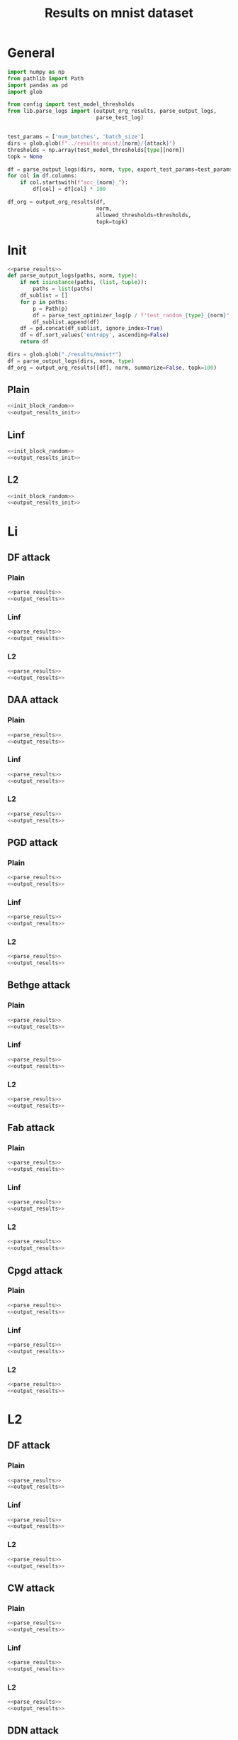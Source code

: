 #+options: tex:verbatim
#+TITLE: Results on mnist dataset

* General
#+NAME: parse_results
#+BEGIN_SRC python
  import numpy as np
  from pathlib import Path
  import pandas as pd
  import glob

  from config import test_model_thresholds
  from lib.parse_logs import (output_org_results, parse_output_logs,
                              parse_test_log)


  test_params = ['num_batches', 'batch_size']
  dirs = glob.glob(f"../results_mnist/{norm}/{attack}")
  thresholds = np.array(test_model_thresholds[type][norm])
  topk = None

  df = parse_output_logs(dirs, norm, type, export_test_params=test_params)
  for col in df.columns:
      if col.startswith(f"acc_{norm}_"):
          df[col] = df[col] * 100
#+END_SRC

#+NAME: output_results
#+BEGIN_SRC python :noweb yes
  df_org = output_org_results(df,
                              norm,
                              allowed_thresholds=thresholds,
                              topk=topk)
#+END_SRC

* Init
#+NAME: init_block_random
#+BEGIN_SRC python :noweb yes
  <<parse_results>>
  def parse_output_logs(paths, norm, type):
      if not isinstance(paths, (list, tuple)):
          paths = list(paths)
      df_sublist = []
      for p in paths:
          p = Path(p)
          df = parse_test_optimizer_log(p / f"test_random_{type}_{norm}" / "mnist")
          df_sublist.append(df)
      df = pd.concat(df_sublist, ignore_index=True)
      df = df.sort_values('entropy', ascending=False)
      return df
#+END_SRC

#+NAME: output_results_init
#+BEGIN_SRC python :noweb yes
  dirs = glob.glob("./results/mnist*")
  df = parse_output_logs(dirs, norm, type)
  df_org = output_org_results([df], norm, summarize=False, topk=100)
#+END_SRC

** Plain
#+BEGIN_SRC python :noweb yes :var norm="l2" :var type="plain" :results value :return df_org
  <<init_block_random>>
  <<output_results_init>>
#+END_SRC

** Linf
#+BEGIN_SRC python :noweb yes :var norm="l2" :var type="linf" :results value :return df_org
  <<init_block_random>>
  <<output_results_init>>
#+END_SRC

** L2
#+BEGIN_SRC python :noweb yes :var norm="l2" :var type="l2" :results value :return df_org
  <<init_block_random>>
  <<output_results_init>>
#+END_SRC

* Li
** DF attack
*** Plain
#+BEGIN_SRC python :noweb yes :var attack="df" :var type="plain" :var norm="li" :results value :return df_org
  <<parse_results>>
  <<output_results>>
#+END_SRC

*** Linf
#+BEGIN_SRC python :noweb yes :var attack="df" :var type="linf" :var norm="li" :results value :return df_org
  <<parse_results>>
  <<output_results>>
#+END_SRC

*** L2
#+BEGIN_SRC python :noweb yes :var attack="df" :var type="l2" :var norm="li" :results value :return df_org
  <<parse_results>>
  <<output_results>>
#+END_SRC

** DAA attack
*** Plain
#+BEGIN_SRC python :noweb yes :var attack="daa" :var type="plain" :var norm="li" :results value :return df_org
  <<parse_results>>
  <<output_results>>
#+END_SRC

*** Linf
#+BEGIN_SRC python :noweb yes :var attack="daa" :var type="linf" :var norm="li" :results value :return df_org
  <<parse_results>>
  <<output_results>>
#+END_SRC

*** L2
#+BEGIN_SRC python :noweb yes :var attack="daa" :var type="l2" :var norm="li" :results value :return df_org
  <<parse_results>>
  <<output_results>>
#+END_SRC

** PGD attack
*** Plain
#+BEGIN_SRC python :noweb yes :var attack="pgd" :var type="plain" :var norm="li" :results value :return df_org
  <<parse_results>>
  <<output_results>>
#+END_SRC

*** Linf
#+BEGIN_SRC python :noweb yes :var attack="pgd" :var type="linf" :var norm="li" :results value :return df_org
  <<parse_results>>
  <<output_results>>
#+END_SRC

*** L2
#+BEGIN_SRC python :noweb yes :var attack="pgd" :var type="l2" :var norm="li" :results value :return df_org
  <<parse_results>>
  <<output_results>>
#+END_SRC

** Bethge attack
*** Plain
#+BEGIN_SRC python :noweb yes :var attack="bethge" :var type="plain" :var norm="li" :results value :return df_org
  <<parse_results>>
  <<output_results>>
#+END_SRC

*** Linf
#+BEGIN_SRC python :noweb yes :var attack="bethge" :var type="linf" :var norm="li" :results value :return df_org
  <<parse_results>>
  <<output_results>>
#+END_SRC

*** L2
#+BEGIN_SRC python :noweb yes :var attack="bethge" :var type="l2" :var norm="li" :results value :return df_org
  <<parse_results>>
  <<output_results>>
#+END_SRC

** Fab attack
*** Plain
#+BEGIN_SRC python :noweb yes :var attack="fab" :var type="plain" :var norm="li" :results value :return df_org
  <<parse_results>>
  <<output_results>>
#+END_SRC

*** Linf
#+BEGIN_SRC python :noweb yes :var attack="fab" :var type="linf" :var norm="li" :results value :return df_org
  <<parse_results>>
  <<output_results>>
#+END_SRC

*** L2
#+BEGIN_SRC python :noweb yes :var attack="fab" :var type="l2" :var norm="li" :results value :return df_org
  <<parse_results>>
  <<output_results>>
#+END_SRC

** Cpgd attack
*** Plain
#+BEGIN_SRC python :noweb yes :var attack="cpgd" :var type="plain" :var norm="li" :results value :return df_org
  <<parse_results>>
  <<output_results>>
#+END_SRC

*** Linf
#+BEGIN_SRC python :noweb yes :var attack="cpgd" :var type="linf" :var norm="li" :results value :return df_org
  <<parse_results>>
  <<output_results>>
#+END_SRC

*** L2
#+BEGIN_SRC python :noweb yes :var attack="cpgd" :var type="l2" :var norm="li" :results value :return df_org
  <<parse_results>>
  <<output_results>>
#+END_SRC

* L2
** DF attack
*** Plain
#+BEGIN_SRC python :noweb yes :var attack="df" :var type="plain" :var norm="l2" :results value :return df_org
  <<parse_results>>
  <<output_results>>
#+END_SRC

*** Linf
#+BEGIN_SRC python :noweb yes :var attack="df" :var type="linf" :var norm="l2" :results value :return df_org
  <<parse_results>>
  <<output_results>>
#+END_SRC

*** L2
#+BEGIN_SRC python :noweb yes :var attack="df" :var type="l2" :var norm="l2" :results value :return df_org
  <<parse_results>>
  <<output_results>>
#+END_SRC

** CW attack
*** Plain
#+BEGIN_SRC python :noweb yes :var attack="cw" :var type="plain" :var norm="l2" :results value :return df_org
  <<parse_results>>
  <<output_results>>
#+END_SRC

*** Linf
#+BEGIN_SRC python :noweb yes :var attack="cw" :var type="linf" :var norm="l2" :results value :return df_org
  <<parse_results>>
  <<output_results>>
#+END_SRC

*** L2
#+BEGIN_SRC python :noweb yes :var attack="cw" :var type="l2" :var norm="l2" :results value :return df_org
  <<parse_results>>
  <<output_results>>
#+END_SRC

** DDN attack
*** Plain
#+BEGIN_SRC python :noweb yes :var attack="ddn" :var type="plain" :var norm="l2" :results value :return df_org
  <<parse_results>>
  <<output_results>>
#+END_SRC

*** Linf
#+BEGIN_SRC python :noweb yes :var attack="ddn" :var type="linf" :var norm="l2" :results value :return df_org
  <<parse_results>>
  <<output_results>>
#+END_SRC

*** L2
#+BEGIN_SRC python :noweb yes :var attack="ddn" :var type="l2" :var norm="l2" :results value :return df_org
  <<parse_results>>
  <<output_results>>
#+END_SRC

** PGD attack
*** Plain
#+BEGIN_SRC python :noweb yes :var attack="pgd" :var type="plain" :var norm="l2" :results value :return df_org
  <<parse_results>>
  <<output_results>>
#+END_SRC

*** Linf
#+BEGIN_SRC python :noweb yes :var attack="pgd" :var type="linf" :var norm="l2" :results value :return df_org
  <<parse_results>>
  <<output_results>>
#+END_SRC

*** L2
#+BEGIN_SRC python :noweb yes :var attack="pgd" :var type="l2" :var norm="l2" :results value :return df_org
  <<parse_results>>
  <<output_results>>
#+END_SRC

** Bethge attack
*** Plain
#+BEGIN_SRC python :noweb yes :var attack="bethge" :var type="plain" :var norm="l2" :results value :return df_org
  <<parse_results>>
  <<output_results>>
#+END_SRC

*** Linf
#+BEGIN_SRC python :noweb yes :var attack="bethge" :var type="linf" :var norm="l2" :results value :return df_org
  <<parse_results>>
  <<output_results>>
#+END_SRC

*** L2
#+BEGIN_SRC python :noweb yes :var attack="bethge" :var type="l2" :var norm="l2" :results value :return df_org
  <<parse_results>>
  <<output_results>>
#+END_SRC

** FAB attack
*** Plain
#+BEGIN_SRC python :noweb yes :var attack="fab" :var type="plain" :var norm="l2" :results value :return df_org
  <<parse_results>>
  <<output_results>>
#+END_SRC

*** Linf
#+BEGIN_SRC python :noweb yes :var attack="fab" :var type="linf" :var norm="l2" :results value :return df_org
  <<parse_results>>
  <<output_results>>
#+END_SRC

*** L2
#+BEGIN_SRC python :noweb yes :var attack="fab" :var type="l2" :var norm="l2" :results value :return df_org
  <<parse_results>>
  <<output_results>>
#+END_SRC

** Our attack
*** Plain
#+BEGIN_SRC python :noweb yes :var attack="cpgd" :var type="plain" :var norm="l2" :results value :return df_org
  <<parse_results>>
  <<output_results>>
#+END_SRC

*** Linf
#+BEGIN_SRC python :noweb yes :var attack="cpgd" :var type="linf" :var norm="l2" :results value :return df_org
  <<parse_results>>
  <<output_results>>
#+END_SRC

*** L2
#+BEGIN_SRC python :noweb yes :var attack="cpgd" :var type="l2" :var norm="l2" :results value :return df_org
  <<parse_results>>
  <<output_results>>
#+END_SRC

* L1
** Sparesfool attack
*** Plain
#+BEGIN_SRC python :noweb yes :var attack="sparsefool" :var type="plain" :var norm="l1" :results value :return df_org
  <<parse_results>>
  <<output_results>>
#+END_SRC

*** Linf
#+BEGIN_SRC python :noweb yes :var attack="sparsefool" :var type="linf" :var norm="l1" :results value :return df_org
  <<parse_results>>
  <<output_results>>
#+END_SRC

*** L2
#+BEGIN_SRC python :noweb yes :var attack="sparsefool" :var type="l2" :var norm="l1" :results value :return df_org
  <<parse_results>>
  <<output_results>>
#+END_SRC

** EAD attack
*** Plain
#+BEGIN_SRC python :noweb yes :var attack="ead" :var type="plain" :var norm="l1" :results value :return df_org
  <<parse_results>>
  <<output_results>>
#+END_SRC

*** Linf
#+BEGIN_SRC python :noweb yes :var attack="ead" :var type="linf" :var norm="l1" :results value :return df_org
  <<parse_results>>
  <<output_results>>
#+END_SRC

*** L2
#+BEGIN_SRC python :noweb yes :var attack="ead" :var type="l2" :var norm="l1" :results value :return df_org
  <<parse_results>>
  <<output_results>>
#+END_SRC

** PGD attack
*** Plain
#+BEGIN_SRC python :noweb yes :var attack="pgd" :var norm="l1" :var type="plain" :results value :return df_org
  <<parse_results>>
  <<output_results>>
#+END_SRC

*** Linf
#+BEGIN_SRC python :noweb yes :var attack="pgd" :var norm="l1" :var type="linf" :results value :return df_org
  <<parse_results>>
  <<output_results>>
#+END_SRC

*** L2
#+BEGIN_SRC python :noweb yes :var attack="pgd" :var norm="l1" :var type="l2" :results value :return df_org
  <<parse_results>>
  <<output_results>>
#+END_SRC

** FAB attack
*** Plain
#+BEGIN_SRC python :noweb yes :var attack="fab" :var norm="l1" :var type="plain" :results value :return df_org
  <<parse_results>>
  <<output_results>>
#+END_SRC

*** Linf
#+BEGIN_SRC python :noweb yes :var attack="fab" :var norm="l1" :var type="linf" :results value :return df_org
  <<parse_results>>
  <<output_results>>
#+END_SRC

*** L2
#+BEGIN_SRC python :noweb yes :var attack="fab" :var norm="l1" :var type="l2" :results value :return df_org
  <<parse_results>>
  <<output_results>>
#+END_SRC

** Bethge attack
*** Plain
#+BEGIN_SRC python :noweb yes :var attack="bethge" :var norm="l1" :var type="plain" :results value :return df_org
  <<parse_results>>
  <<output_results>>
#+END_SRC

*** Linf
#+BEGIN_SRC python :noweb yes :var attack="bethge" :var norm="l1" :var type="linf" :results value :return df_org
  <<parse_results>>
  <<output_results>>
#+END_SRC

*** L2
#+BEGIN_SRC python :noweb yes :var attack="bethge" :var norm="l1" :var type="l2" :results value :return df_org
  <<parse_results>>
  <<output_results>>
#+END_SRC

** Our attack
*** Plain
#+BEGIN_SRC python :noweb yes :var attack="cpgd" :var norm="l1" :var type="plain" :results value :return df_org
  <<parse_results>>
  <<output_results>>
#+END_SRC

*** Linf
#+BEGIN_SRC python :noweb yes :var attack="cpgd" :var norm="l1" :var type="linf" :results value :return df_org
  <<parse_results>>
  <<output_results>>
#+END_SRC

*** L2
#+BEGIN_SRC python :noweb yes :var attack="cpgd" :var norm="l1" :var type="l2" :results value :return df_org
  <<parse_results>>
  <<output_results>>
#+END_SRC

* L0
** JSMA attack
*** Plain
#+BEGIN_SRC python :noweb yes :var attack="jsma" :var norm="l0" :var type="plain" :results value :return df_org
  <<parse_results>>
  <<output_results>>
#+END_SRC

*** Linf
#+BEGIN_SRC python :noweb yes :var attack="jsma" :var norm="l0" :var type="linf" :results value :return df_org
  <<parse_results>>
  <<output_results>>
#+END_SRC

*** L2
#+BEGIN_SRC python :noweb yes :var attack="jsma" :var norm="l0" :var type="l2" :results value :return df_org
  <<parse_results>>
  <<output_results>>
#+END_SRC

** Pixel attack
*** Plain
#+BEGIN_SRC python :noweb yes :var attack="one_pixel" :var norm="l0" :var type="plain" :results value :return df_org
  <<parse_results>>
  <<output_results>>
#+END_SRC

*** Linf
#+BEGIN_SRC python :noweb yes :var attack="one_pixel" :var norm="l0" :var type="linf" :results value :return df_org
  <<parse_results>>
  <<output_results>>
#+END_SRC

*** L2
#+BEGIN_SRC python :noweb yes :var attack="one_pixel" :var norm="l0" :var type="l2" :results value :return df_org
  <<parse_results>>
  <<output_results>>
#+END_SRC

** Bethge attack
*** Plain
#+BEGIN_SRC python :noweb yes :var attack="bethge" :var norm="l0" :var type="plain" :results value :return df_org
  <<parse_results>>
  <<output_results>>
#+END_SRC

*** Linf
#+BEGIN_SRC python :noweb yes :var attack="bethge" :var norm="l0" :var type="linf" :results value :return df_org
  <<parse_results>>
  <<output_results>>
#+END_SRC

*** L2
#+BEGIN_SRC python :noweb yes :var attack="bethge" :var norm="l0" :var type="l2" :results value :return df_org
  <<parse_results>>
  <<output_results>>
#+END_SRC

** Our attack
*** Plain
#+BEGIN_SRC python :noweb yes :var attack="cpgd" :var norm="l0" :var type="plain" :results value :return df_org
  <<parse_results>>
  <<output_results>>
#+END_SRC

*** Linf
#+BEGIN_SRC python :noweb yes :var attack="cpgd" :var norm="l0" :var type="linf" :results value :return df_org
  <<parse_results>>
  <<output_results>>
#+END_SRC

*** L2
#+BEGIN_SRC python :noweb yes :var attack="cpgd" :var norm="l0" :var type="l2" :results value :return df_org
  <<parse_results>>
  <<output_results>>
#+END_SRC

* COMMENT Local Variables
# Local Variables:
# org-confirm-babel-evaluate: nil
# End:
